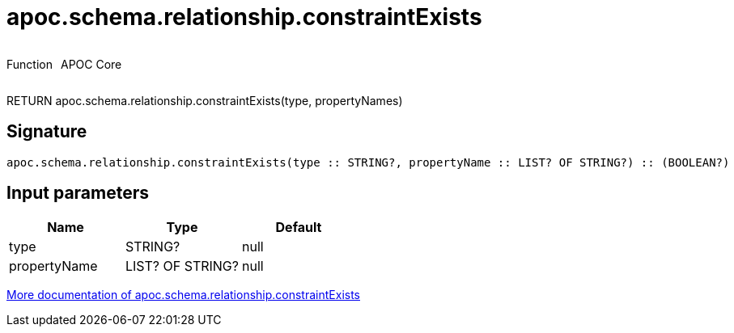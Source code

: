 ////
This file is generated by DocsTest, so don't change it!
////

= apoc.schema.relationship.constraintExists
:description: This section contains reference documentation for the apoc.schema.relationship.constraintExists function.



++++
<div style='display:flex'>
<div class='paragraph type function'><p>Function</p></div>
<div class='paragraph release core' style='margin-left:10px;'><p>APOC Core</p></div>
</div>
++++

RETURN apoc.schema.relationship.constraintExists(type, propertyNames)

== Signature

[source]
----
apoc.schema.relationship.constraintExists(type :: STRING?, propertyName :: LIST? OF STRING?) :: (BOOLEAN?)
----

== Input parameters
[.procedures, opts=header]
|===
| Name | Type | Default 
|type|STRING?|null
|propertyName|LIST? OF STRING?|null
|===

xref::indexes/schema-index-operations.adoc[More documentation of apoc.schema.relationship.constraintExists,role=more information]

